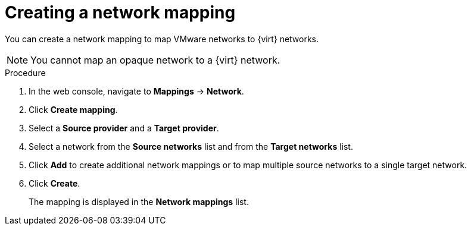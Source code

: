 // Module included in the following assemblies:
//
// * documentation/assemblies/assembly_migrating-vms-web-console.adoc
// * documentation/assemblies/assembly_migrating-vms-web-console.adoc

[id="creating-network-mapping_{context}"]
= Creating a network mapping

You can create a network mapping to map VMware networks to {virt} networks.

[NOTE]
====
You cannot map an opaque network to a {virt} network.
====

.Procedure


. In the web console, navigate to *Mappings* -> *Network*.
. Click *Create mapping*.
. Select a *Source provider* and a *Target provider*.
. Select a network from the *Source networks* list and from the *Target networks* list.
. Click *Add* to create additional network mappings or to map multiple source networks to a single target network.
. Click *Create*.
+
The mapping is displayed in the *Network mappings* list.
